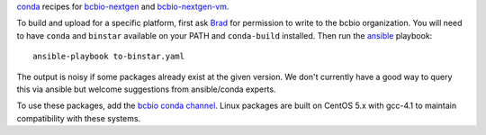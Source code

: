 `conda <http://conda.pydata.org/docs/>`_ recipes for `bcbio-nextgen
<https://github.com/chapmanb/bcbio-nextgen>`_ and `bcbio-nextgen-vm
<https://github.com/chapmanb/bcbio-nextgen-vm>`_.

To build and upload for a specific platform, first ask
`Brad <http://github.com/chapmanb>`_ for permission to write to the
bcbio organization. You will need to have ``conda`` and ``binstar`` available on
your PATH and ``conda-build`` installed. Then run 
the `ansible <http://www.ansible.com/home>`_ playbook::

  ansible-playbook to-binstar.yaml

The output is noisy if some packages already exist at the given version. We
don't currently have a good way to query this via ansible but welcome
suggestions from ansible/conda experts.

To use these packages, add the `bcbio conda channel
<https://conda.binstar.org/bcbio>`_. Linux packages are built on 
CentOS 5.x with gcc-4.1 to maintain compatibility with these systems.
